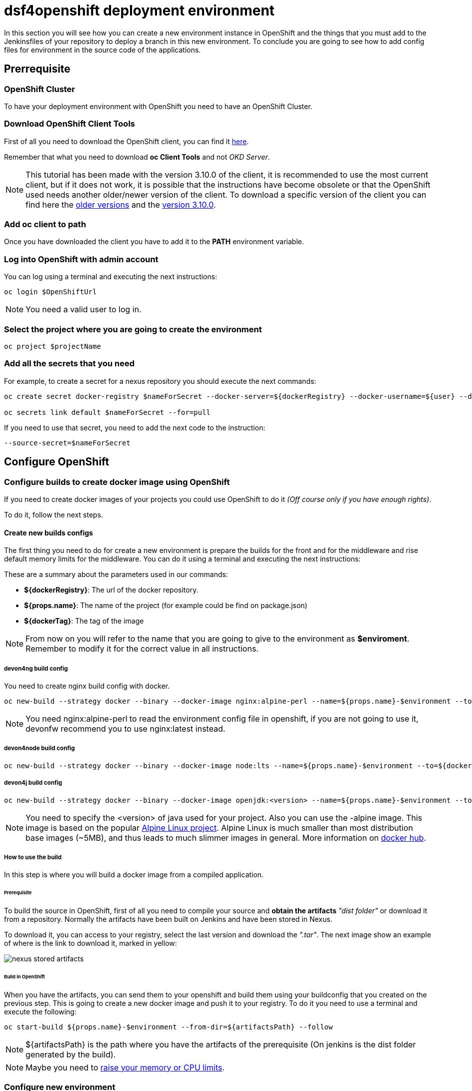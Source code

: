 = dsf4openshift deployment environment

In this section you will see how you can create a new environment instance in OpenShift and the things that you must add to the Jenkinsfiles of your repository to deploy a branch in this new environment. To conclude you are going to see how to add config files for environment in the source code of the applications.

== Prerrequisite

=== OpenShift Cluster

To have your deployment environment with OpenShift you need to have an OpenShift Cluster.

// TODO: For example, you can obtain it from ITAAS

=== Download OpenShift Client Tools

First of all you need to download the OpenShift client, you can find it https://www.okd.io/download.html[here].

Remember that what you need to download *oc Client Tools* and not _OKD Server_.

NOTE: This tutorial has been made with the version 3.10.0 of the client, it is recommended to use the most current client, but if it does not work, it is possible that the instructions have become obsolete or that the OpenShift used needs another older/newer version of the client. To download a specific version of the client you can find here the https://github.com/openshift/origin/releases/[older versions] and the https://github.com/openshift/origin/releases/tag/v3.10.0[version 3.10.0].

=== Add oc client to path

Once you have downloaded the client you have to add it to the *PATH* environment variable.

=== Log into OpenShift with admin account

You can log using a terminal and executing the next instructions:

[source,Shell]
----
oc login $OpenShiftUrl
----

NOTE: You need a valid user to log in.

=== Select the project where you are going to create the environment

[source,Shell]
----
oc project $projectName
----

=== Add all the secrets that you need

For example, to create a secret for a nexus repository you should execute the next commands:

[source,Shell]
----
oc create secret docker-registry $nameForSecret --docker-server=${dockerRegistry} --docker-username=${user} --docker-password=${pass} --docker-email=no-reply@email.com

oc secrets link default $nameForSecret --for=pull
----

If you need to use that secret, you need to add the next code to the instruction:

[source,Shell]
----
--source-secret=$nameForSecret
----

== Configure OpenShift

=== Configure builds to create docker image using OpenShift

If you need to create docker images of your projects you could use OpenShift to do it _(Off course only if you have enough rights)_.

To do it, follow the next steps.

==== Create new builds configs

The first thing you need to do for create a new environment is prepare the builds for the front and for the middleware and rise default memory limits for the middleware. You can do it using a terminal and executing the next instructions:

These are a summary about the parameters used in our commands:

* *${dockerRegistry}*: The url of the docker repository.
* *${props.name}*: The name of the project (for example could be find on package.json)
* *${dockerTag}*: The tag of the image

NOTE: From now on you will refer to the name that you are going to give to the environment as *$enviroment*. Remember to modify it for the correct value in all instructions.

===== devon4ng build config

You need to create nginx build config with docker.

[source,Shell]
----
oc new-build --strategy docker --binary --docker-image nginx:alpine-perl --name=${props.name}-$environment --to=${dockerRegistry}/${props.name}:${dockerTag} --to-docker=true
----

NOTE: You need nginx:alpine-perl to read the environment config file in openshift, if you are not going to use it, devonfw recommend you to use nginx:latest instead.

===== devon4node build config

[source,Shell]
----
oc new-build --strategy docker --binary --docker-image node:lts --name=${props.name}-$environment --to=${dockerRegistry}/${props.name}:${dockerTag} --to-docker=true
----

===== devon4j build config

[source,Shell]
----
oc new-build --strategy docker --binary --docker-image openjdk:<version> --name=${props.name}-$environment --to=${dockerRegistry}/${props.name}:${dockerTag} --to-docker=true
----

NOTE: You need to specify the <version> of java used for your project. Also you can use the -alpine image. This image is based on the popular https://alpinelinux.org/[Alpine Linux project]. Alpine Linux is much smaller than most distribution base images (~5MB), and thus leads to much slimmer images in general. More information on https://hub.docker.com/_/openjdk/[docker hub].

===== How to use the build

In this step is where you will build a docker image from a compiled application.

====== Prerequisite

To build the source in OpenShift, first of all you need to compile your source and *obtain the artifacts* _"dist folder"_ or download it from a repository. Normally the artifacts have been built on Jenkins and have been stored in Nexus.

To download it, you can access to your registry, select the last version and download the _".tar"_. The next image show an example of where is the link to download it, marked in yellow:

image::./images/configuration/nexus-stored-artifacts.png[]

====== Build in OpenShift

When you have the artifacts, you can send them to your openshift and build them using your buildconfig that you created on the previous step. This is going to create a new docker image and push it to your registry. To do it you need to use a terminal and execute the following:

[source,Shell]
----
oc start-build ${props.name}-$environment --from-dir=${artifactsPath} --follow
----

NOTE: ${artifactsPath} is the path where you have the artifacts of the prerequisite (On jenkins is the dist folder generated by the build).

NOTE: Maybe you need to link:dsf-deployment-dsf4openshift.asciidoc#Raise/decrease-memory-or-CPU-limits[raise your memory or CPU limits].

=== Configure new environment

Now it is time to configure the environment.

==== Prerequisite

You need a docker image of your application. You could created it using OpenShift as you see in the last step.

==== Create new app on OpenShift

To create new app you need to use the next command.

[source,Shell]
----
oc new-app --docker-image=${artifactsPath} --name=${props.name}-$environment
----

NOTE: You could add environment variables using `-e $name=$value`

==== Create routes

Finally, you need add a route to access the service.

*Add http route*

If tou want to create an http reoute execute the following command in a terminal:

[source,Shell]
----
oc expose svc/${props.name}-$environment
----

*Add https route*

If you want to create an https route you can do it executing the following command:

[source,Shell]
----
oc create route edge --service=${props.name}-$environment
----

If you want to change the default route path you can use the command --hostname=$url. For example:

[source,Shell]
----
oc expose svc/${props.name}-$environment --hostname=$url

oc create route edge --service=${props.name}-$environment --hostname=$url
----

=== Import new images from registry

When you have new images in the registry you must import them to OpenShift. You could do it executing the next commands:

[source,Shell]
----
oc import-image ${props.name}-$environment --from=${dockerRegistry}/${props.name}:${dockerTag} --confirm
----

NOTE: Maybe you need to raise your memory or CPU limits. It is explained below.

=== Raise/decrease memory or CPU limits

If you need to raise (or decrease) the memory or CPU limits that you need, you could do it in OpenShift using the user interface. To do it you should enter in OpenShift and go to deployments.

image::./images/configuration/openshift-deployments-menu.png[]

At the right top, you could see a drop down actions, click on it and you could edit the resource limits of the container.

image::./images/configuration/openshift-deployments-actions.png[]

image::./images/configuration/openshift-deployments-resource-limits.png[]

Maybe you should modify the resource limits of the pod too. To do it you should click on drop down actions and go to edit YAML. Then you could see something like the next image.

image::./images/configuration/openshift-deployments-yaml-resources.png[]

In the image, you could see that appear resources two times. One at the bottom of the image, this are the container resources that you modified on the previous paragraph and another one at the top of the image. The resources of the top are for the pod, you should give to it at least the same of the sum for all containers that the pod use.

////
Using the interface:

Using command example:

[source,Shell]
----
oc patch bc/$project-api-$environment --patch "{\"spec\":{\"resources\":{\"limits\":{\"memory\": \"400Mi\"},\"requests\":{\"memory\": \"400Mi\"}}}}"
----
////

== Service integration with jenkins

=== Prerrequisite

To integrate it, you need to have installed the plugin OpenShift Client. To install it go to Manage Jenkins clicking on left menu and enter in *_Manage Plugins_*. Go to Available tab and search it using the filter textbox in the top right corner and install it.

=== Configuration

Second, you need to configure the OC Client. Go to Manage Jenkins clicking on left menu and enter in *_Global Tool Configuration_*.

Go to OpenShift Client Tools section and add a new one like this.

image::./images/configuration/openshift-jenkins-plugin.png[]

== Upgrade your Jenkinsfile

Now it is time to add/upgrade the next stages in to your Jenkinsfile

Add link:dsf-configuration-jenkins.asciidoc#create-docker-image[create docker image] stage.

Add link:dsf-configuration-jenkins.asciidoc#deploy-docker-image[deploy docker image] stage.

Add link:dsf-configuration-jenkins.asciidoc#check-status[check status] stage.

